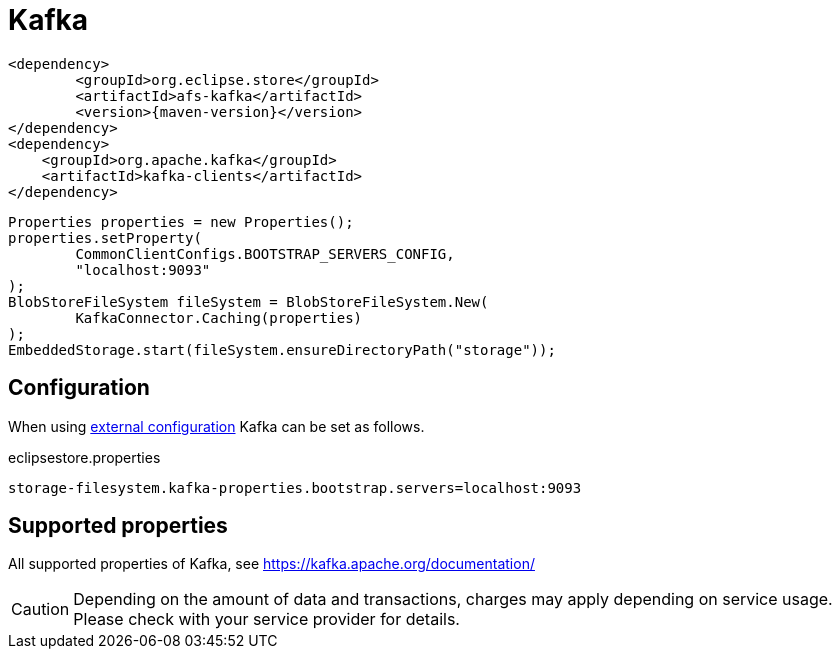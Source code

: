 = Kafka

[source, xml, subs=attributes+]
----
<dependency>
	<groupId>org.eclipse.store</groupId>
	<artifactId>afs-kafka</artifactId>
	<version>{maven-version}</version>
</dependency>
<dependency>
    <groupId>org.apache.kafka</groupId>
    <artifactId>kafka-clients</artifactId>
</dependency>
----

[source, java]
----
Properties properties = new Properties();
properties.setProperty(
	CommonClientConfigs.BOOTSTRAP_SERVERS_CONFIG,
	"localhost:9093"
);
BlobStoreFileSystem fileSystem = BlobStoreFileSystem.New(
	KafkaConnector.Caching(properties)
);
EmbeddedStorage.start(fileSystem.ensureDirectoryPath("storage"));
----

== Configuration

When using xref:configuration/index.adoc#external-configuration[external configuration] Kafka can be set as follows.

[source, text, title="eclipsestore.properties"]
----
storage-filesystem.kafka-properties.bootstrap.servers=localhost:9093
----

== Supported properties

All supported properties of Kafka, see https://kafka.apache.org/documentation/

CAUTION: Depending on the amount of data and transactions, charges may apply depending on service usage. Please check with your service provider for details.
